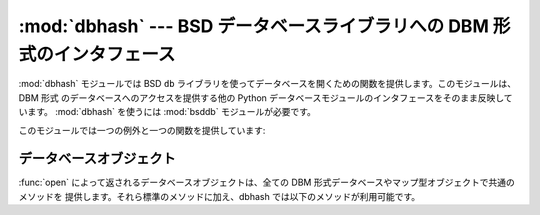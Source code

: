 :mod:`dbhash` --- BSD データベースライブラリへの DBM 形式のインタフェース
=========================================================================

.. module:: dbhash
   :synopsis: BSD データベースライブラリへの DBM 形式のインタフェース。
.. sectionauthor:: Fred L. Drake, Jr. <fdrake@acm.org>

.. deprecated:: 2.6
   :mod:`dbhash` モジュールは Python 3.0 では削除されます。
 

.. index:: module: bsddb

:mod:`dbhash` モジュールでは BSD ``db`` ライブラリを使ってデータベースを開くための関数を提供します。このモジュールは、 DBM 形式
のデータベースへのアクセスを提供する他の Python データベースモジュールのインタフェースをそのまま反映しています。 :mod:`dbhash`
を使うには :mod:`bsddb` モジュールが必要です。

このモジュールでは一つの例外と一つの関数を提供しています:


.. exception:: error

   :exc:`KeyError` 以外のデータベースのエラーで送出されます。 :exc:`bsddb.error` と同じ意味です。


.. function:: open(path[, flag[, mode]])

   データベース ``db`` を開き、データベースオブジェクトを返します。引数 *path* はデータベースファイルの名前です。

   .. The *flag* argument can be:

   *flag* 引数は、次のいずれかの値になります。

   +---------+------------------------------------------------------------+
   | 値      | 意味                                                       |
   +=========+============================================================+
   | ``'r'`` | 既存のデータベースを、読み込み専用で開きます。             |
   |         | (デフォルト)                                               |
   +---------+------------------------------------------------------------+
   | ``'w'`` | 既存のデータベースを、読み書き用に開きます。               |
   +---------+------------------------------------------------------------+
   | ``'c'`` | データベースを読み書き用に開きます。                       |
   |         | 存在しない場合は作成します。                               |
   +---------+------------------------------------------------------------+
   | ``'n'`` | 常に新しい空のデータベースを、読み書き用に開きます。       |
   +---------+------------------------------------------------------------+

   .. For platforms on which the BSD ``db`` library supports locking, an ``'l'``
      can be appended to indicate that locking should be used.

   BSD ``db`` ライブラリがロックをサポートしているプラットフォームでは、
   flag に ``'l'`` を追加して、ロックを利用することを指定できます。

   オプションの *mode* 引数は、新たにデータベースを作成しなければならないときにデータベースファイルに設定すべき Unix ファイル権限
   ビットを表すために使われます; この値はプロセスの現在の umask 値でマスクされます。


.. seealso::

   Module :mod:`anydbm`
      ``dbm`` 形式のデータベースへの汎用インタフェース。

   Module :mod:`bsddb`
      BSD ``db`` ライブラリへの低レベルインタフェース。

   Module :mod:`whichdb`
      既存のデータベースがどの形式のデータベースか判定するユーティリティモジュール。


.. _dbhash-objects:

データベースオブジェクト
------------------------

:func:`open` によって返されるデータベースオブジェクトは、全ての DBM 形式データベースやマップ型オブジェクトで共通のメソッドを
提供します。それら標準のメソッドに加え、dbhash では以下のメソッドが利用可能です。


.. method:: dbhash.first()

   このメソッドと :meth:`next` メソッドを使って、データベースの全てのキー/値のペアにわたってループ処理を行えます。探索はデータベースの
   内部ハッシュ値の順番に行われ、キーの値に順に並んでいるとは限りません。このメソッドは最初のキーを返します。


.. method:: dbhash.last()

   データベース探索における最後のキー/値を返します。逆順探索を開始する際に使うことができます; :meth:`previous` を参照してください。


.. method:: dbhash.next()

   データベースの順方向探索において、次のよりも後に来るキー/値のペアを返します。以下のコードはデータベース ``db`` に
   ついて、キー全てを含むリストをメモリ上に生成することなく全てのキーを出力します。 ::

      print db.first()
      for i in xrange(1, len(db)):
          print db.next()


.. method:: dbhash.previous()

   データベースの逆方向探索において、手前に来るキー/値のペアを返します。 :meth:`last` と併せて、逆方向の探索に用いられます。


.. method:: dbhash.sync()

   このメソッドはディスクにまだ書き込まれていないデータを全て書き込ませます。

